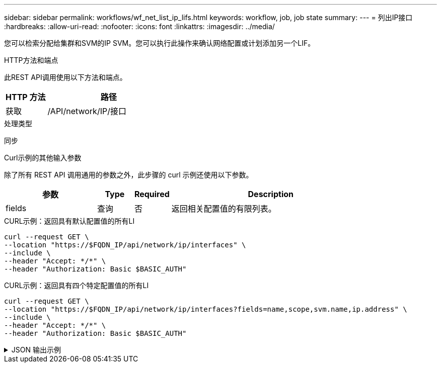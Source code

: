 ---
sidebar: sidebar 
permalink: workflows/wf_net_list_ip_lifs.html 
keywords: workflow, job, job state 
summary:  
---
= 列出IP接口
:hardbreaks:
:allow-uri-read: 
:nofooter: 
:icons: font
:linkattrs: 
:imagesdir: ../media/


[role="lead"]
您可以检索分配给集群和SVM的IP SVM。您可以执行此操作来确认网络配置或计划添加另一个LIF。

.HTTP方法和端点
此REST API调用使用以下方法和端点。

[cols="25,75"]
|===
| HTTP 方法 | 路径 


| 获取 | /API/network/IP/接口 
|===
.处理类型
同步

.Curl示例的其他输入参数
除了所有 REST API 调用通用的参数之外，此步骤的 curl 示例还使用以下参数。

[cols="25,10,10,55"]
|===
| 参数 | Type | Required | Description 


| fields | 查询 | 否 | 返回相关配置值的有限列表。 
|===
.CURL示例：返回具有默认配置值的所有LI
[source, curl]
----
curl --request GET \
--location "https://$FQDN_IP/api/network/ip/interfaces" \
--include \
--header "Accept: */*" \
--header "Authorization: Basic $BASIC_AUTH"
----
.CURL示例：返回具有四个特定配置值的所有LI
[source, curl]
----
curl --request GET \
--location "https://$FQDN_IP/api/network/ip/interfaces?fields=name,scope,svm.name,ip.address" \
--include \
--header "Accept: */*" \
--header "Authorization: Basic $BASIC_AUTH"
----
.JSON 输出示例
[%collapsible]
====
[listing]
----
{
  "records": [
    {
      "uuid": "5ded9e38-999e-11ee-acad-005056ae6bd8",
      "name": "sti214-vsim-sr027o_mgmt1",
      "ip": {
        "address": "172.29.151.116"
      },
      "scope": "cluster",
      "_links": {
        "self": {
          "href": "/api/network/ip/interfaces/5ded9e38-999e-11ee-acad-005056ae6bd8"
        }
      }
    },
    {
      "uuid": "bb03c162-999e-11ee-acad-005056ae6bd8",
      "name": "cluster_mgmt",
      "ip": {
        "address": "172.29.186.156"
      },
      "scope": "cluster",
      "_links": {
        "self": {
          "href": "/api/network/ip/interfaces/bb03c162-999e-11ee-acad-005056ae6bd8"
        }
      }
    },
    {
      "uuid": "c5ffbd03-999e-11ee-acad-005056ae6bd8",
      "name": "sti214-vsim-sr027o_data1",
      "ip": {
        "address": "172.29.186.150"
      },
      "scope": "svm",
      "svm": {
        "name": "vs0"
      },
      "_links": {
        "self": {
          "href": "/api/network/ip/interfaces/c5ffbd03-999e-11ee-acad-005056ae6bd8"
        }
      }
    },
    {
      "uuid": "c6612abe-999e-11ee-acad-005056ae6bd8",
      "name": "sti214-vsim-sr027o_data2",
      "ip": {
        "address": "172.29.186.151"
      },
      "scope": "svm",
      "svm": {
        "name": "vs0"
      },
      "_links": {
        "self": {
          "href": "/api/network/ip/interfaces/c6612abe-999e-11ee-acad-005056ae6bd8"
        }
      }
    },
    {
      "uuid": "c6b21b94-999e-11ee-acad-005056ae6bd8",
      "name": "sti214-vsim-sr027o_data3",
      "ip": {
        "address": "172.29.186.152"
      },
      "scope": "svm",
      "svm": {
        "name": "vs0"
      },
      "_links": {
        "self": {
          "href": "/api/network/ip/interfaces/c6b21b94-999e-11ee-acad-005056ae6bd8"
        }
      }
    },
    {
      "uuid": "c7025322-999e-11ee-acad-005056ae6bd8",
      "name": "sti214-vsim-sr027o_data4",
      "ip": {
        "address": "172.29.186.153"
      },
      "scope": "svm",
      "svm": {
        "name": "vs0"
      },
      "_links": {
        "self": {
          "href": "/api/network/ip/interfaces/c7025322-999e-11ee-acad-005056ae6bd8"
        }
      }
    },
    {
      "uuid": "c752cc66-999e-11ee-acad-005056ae6bd8",
      "name": "sti214-vsim-sr027o_data5",
      "ip": {
        "address": "172.29.186.154"
      },
      "scope": "svm",
      "svm": {
        "name": "vs0"
      },
      "_links": {
        "self": {
          "href": "/api/network/ip/interfaces/c752cc66-999e-11ee-acad-005056ae6bd8"
        }
      }
    },
    {
      "uuid": "c7a03719-999e-11ee-acad-005056ae6bd8",
      "name": "sti214-vsim-sr027o_data6",
      "ip": {
        "address": "172.29.186.155"
      },
      "scope": "svm",
      "svm": {
        "name": "vs0"
      },
      "_links": {
        "self": {
          "href": "/api/network/ip/interfaces/c7a03719-999e-11ee-acad-005056ae6bd8"
        }
      }
    },
    {
      "uuid": "ccd4c59c-999e-11ee-acad-005056ae6bd8",
      "name": "sti214-vsim-sr027o_data4_inet6",
      "ip": {
        "address": "fd20:8b1e:b255:300f::ac5"
      },
      "scope": "svm",
      "svm": {
        "name": "vs0"
      },
      "_links": {
        "self": {
          "href": "/api/network/ip/interfaces/ccd4c59c-999e-11ee-acad-005056ae6bd8"
        }
      }
    },
    {
      "uuid": "d9144c30-999e-11ee-acad-005056ae6bd8",
      "name": "sti214-vsim-sr027o_data6_inet6",
      "ip": {
        "address": "fd20:8b1e:b255:300f::ac7"
      },
      "scope": "svm",
      "svm": {
        "name": "vs0"
      },
      "_links": {
        "self": {
          "href": "/api/network/ip/interfaces/d9144c30-999e-11ee-acad-005056ae6bd8"
        }
      }
    },
    {
      "uuid": "d961c13b-999e-11ee-acad-005056ae6bd8",
      "name": "sti214-vsim-sr027o_data1_inet6",
      "ip": {
        "address": "fd20:8b1e:b255:300f::ac2"
      },
      "scope": "svm",
      "svm": {
        "name": "vs0"
      },
      "_links": {
        "self": {
          "href": "/api/network/ip/interfaces/d961c13b-999e-11ee-acad-005056ae6bd8"
        }
      }
    },
    {
      "uuid": "d9ac8d6a-999e-11ee-acad-005056ae6bd8",
      "name": "sti214-vsim-sr027o_data5_inet6",
      "ip": {
        "address": "fd20:8b1e:b255:300f::ac6"
      },
      "scope": "svm",
      "svm": {
        "name": "vs0"
      },
      "_links": {
        "self": {
          "href": "/api/network/ip/interfaces/d9ac8d6a-999e-11ee-acad-005056ae6bd8"
        }
      }
    },
    {
      "uuid": "d9fce1a3-999e-11ee-acad-005056ae6bd8",
      "name": "sti214-vsim-sr027o_data2_inet6",
      "ip": {
        "address": "fd20:8b1e:b255:300f::ac3"
      },
      "scope": "svm",
      "svm": {
        "name": "vs0"
      },
      "_links": {
        "self": {
          "href": "/api/network/ip/interfaces/d9fce1a3-999e-11ee-acad-005056ae6bd8"
        }
      }
    },
    {
      "uuid": "da4995a0-999e-11ee-acad-005056ae6bd8",
      "name": "sti214-vsim-sr027o_data3_inet6",
      "ip": {
        "address": "fd20:8b1e:b255:300f::ac4"
      },
      "scope": "svm",
      "svm": {
        "name": "vs0"
      },
      "_links": {
        "self": {
          "href": "/api/network/ip/interfaces/da4995a0-999e-11ee-acad-005056ae6bd8"
        }
      }
    },
    {
      "uuid": "da9e7afd-999e-11ee-acad-005056ae6bd8",
      "name": "sti214-vsim-sr027o_cluster_mgmt_inet6",
      "ip": {
        "address": "fd20:8b1e:b255:300f::ac8"
      },
      "scope": "cluster",
      "_links": {
        "self": {
          "href": "/api/network/ip/interfaces/da9e7afd-999e-11ee-acad-005056ae6bd8"
        }
      }
    },
    {
      "uuid": "e6db58b4-999e-11ee-acad-005056ae6bd8",
      "name": "sti214-vsim-sr027o_mgmt1_inet6",
      "ip": {
        "address": "fd20:8b1e:b255:3008::1a0"
      },
      "scope": "cluster",
      "_links": {
        "self": {
          "href": "/api/network/ip/interfaces/e6db58b4-999e-11ee-acad-005056ae6bd8"
        }
      }
    }
  ],
  "num_records": 16,
  "_links": {
    "self": {
      "href": "/api/network/ip/interfaces?fields=name,scope,svm.name,ip.address"
    }
  }
}
----
====